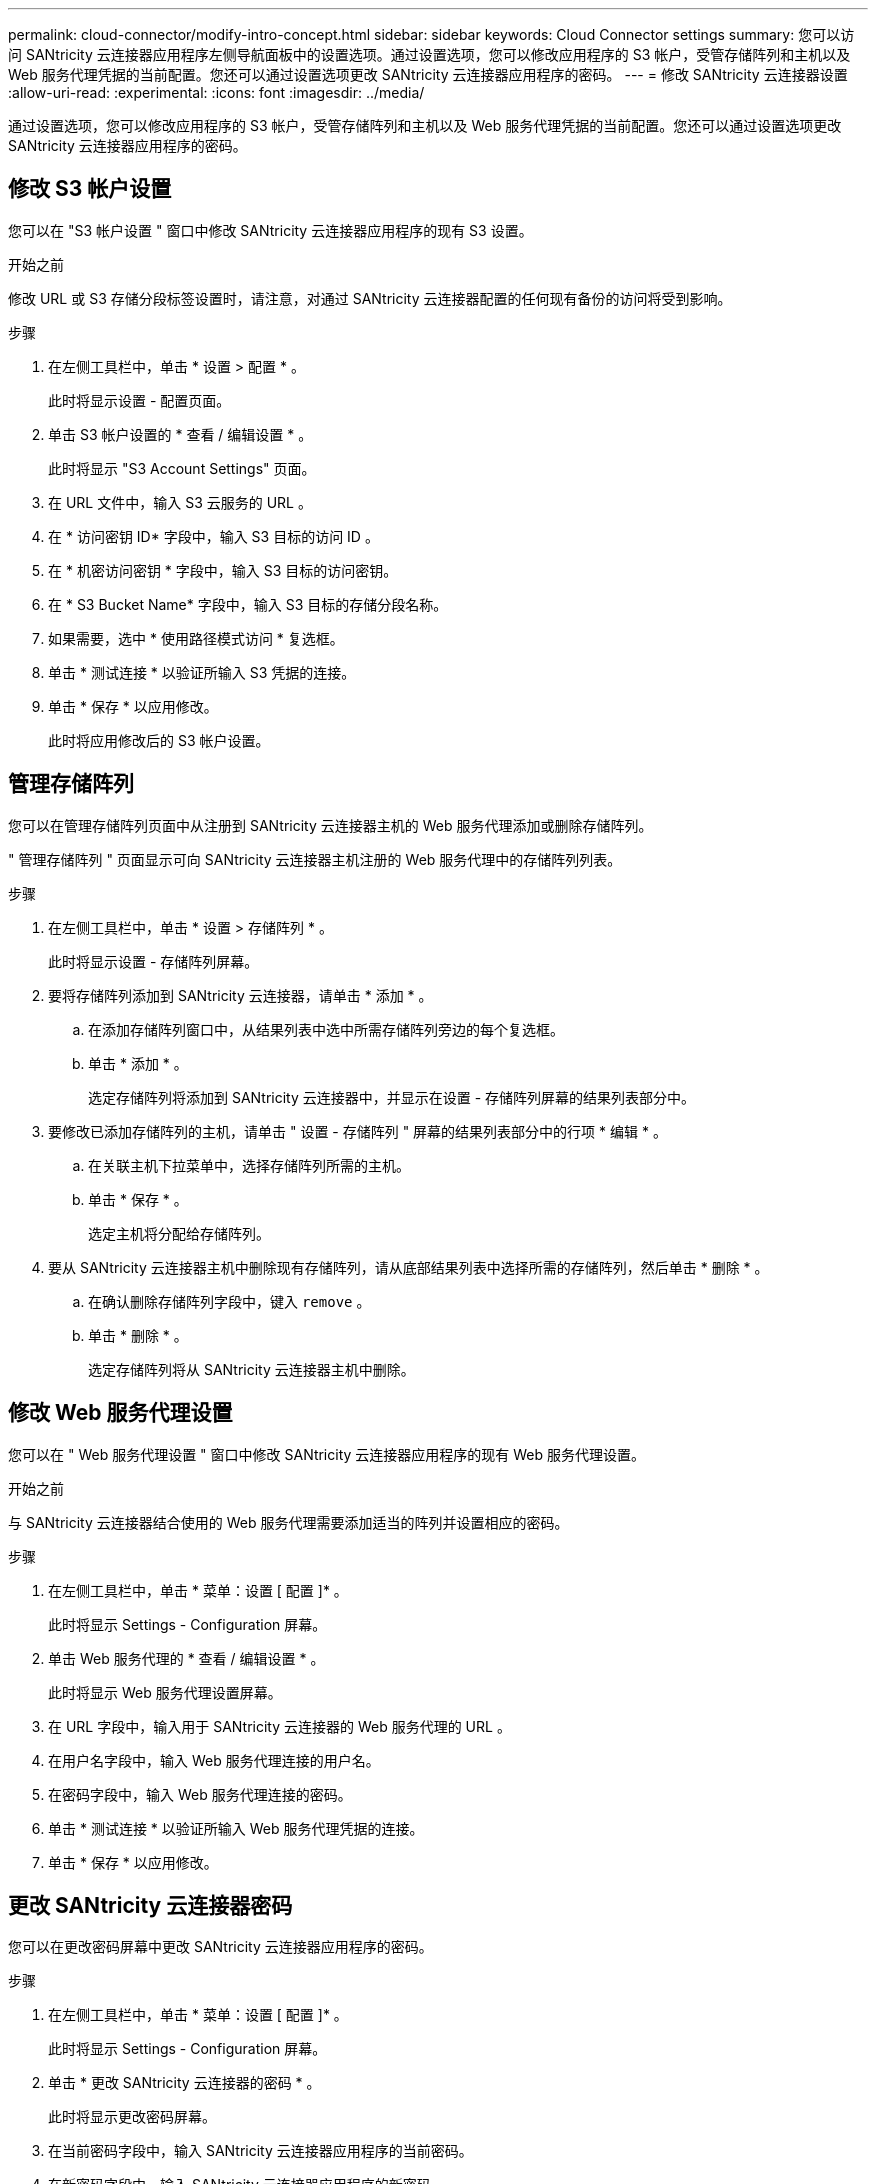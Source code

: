 ---
permalink: cloud-connector/modify-intro-concept.html 
sidebar: sidebar 
keywords: Cloud Connector settings 
summary: 您可以访问 SANtricity 云连接器应用程序左侧导航面板中的设置选项。通过设置选项，您可以修改应用程序的 S3 帐户，受管存储阵列和主机以及 Web 服务代理凭据的当前配置。您还可以通过设置选项更改 SANtricity 云连接器应用程序的密码。 
---
= 修改 SANtricity 云连接器设置
:allow-uri-read: 
:experimental: 
:icons: font
:imagesdir: ../media/


[role="lead"]
通过设置选项，您可以修改应用程序的 S3 帐户，受管存储阵列和主机以及 Web 服务代理凭据的当前配置。您还可以通过设置选项更改 SANtricity 云连接器应用程序的密码。



== 修改 S3 帐户设置

您可以在 "S3 帐户设置 " 窗口中修改 SANtricity 云连接器应用程序的现有 S3 设置。

.开始之前
修改 URL 或 S3 存储分段标签设置时，请注意，对通过 SANtricity 云连接器配置的任何现有备份的访问将受到影响。

.步骤
. 在左侧工具栏中，单击 * 设置 > 配置 * 。
+
此时将显示设置 - 配置页面。

. 单击 S3 帐户设置的 * 查看 / 编辑设置 * 。
+
此时将显示 "S3 Account Settings" 页面。

. 在 URL 文件中，输入 S3 云服务的 URL 。
. 在 * 访问密钥 ID* 字段中，输入 S3 目标的访问 ID 。
. 在 * 机密访问密钥 * 字段中，输入 S3 目标的访问密钥。
. 在 * S3 Bucket Name* 字段中，输入 S3 目标的存储分段名称。
. 如果需要，选中 * 使用路径模式访问 * 复选框。
. 单击 * 测试连接 * 以验证所输入 S3 凭据的连接。
. 单击 * 保存 * 以应用修改。
+
此时将应用修改后的 S3 帐户设置。





== 管理存储阵列

您可以在管理存储阵列页面中从注册到 SANtricity 云连接器主机的 Web 服务代理添加或删除存储阵列。

" 管理存储阵列 " 页面显示可向 SANtricity 云连接器主机注册的 Web 服务代理中的存储阵列列表。

.步骤
. 在左侧工具栏中，单击 * 设置 > 存储阵列 * 。
+
此时将显示设置 - 存储阵列屏幕。

. 要将存储阵列添加到 SANtricity 云连接器，请单击 * 添加 * 。
+
.. 在添加存储阵列窗口中，从结果列表中选中所需存储阵列旁边的每个复选框。
.. 单击 * 添加 * 。
+
选定存储阵列将添加到 SANtricity 云连接器中，并显示在设置 - 存储阵列屏幕的结果列表部分中。



. 要修改已添加存储阵列的主机，请单击 " 设置 - 存储阵列 " 屏幕的结果列表部分中的行项 * 编辑 * 。
+
.. 在关联主机下拉菜单中，选择存储阵列所需的主机。
.. 单击 * 保存 * 。
+
选定主机将分配给存储阵列。



. 要从 SANtricity 云连接器主机中删除现有存储阵列，请从底部结果列表中选择所需的存储阵列，然后单击 * 删除 * 。
+
.. 在确认删除存储阵列字段中，键入 `remove` 。
.. 单击 * 删除 * 。
+
选定存储阵列将从 SANtricity 云连接器主机中删除。







== 修改 Web 服务代理设置

您可以在 " Web 服务代理设置 " 窗口中修改 SANtricity 云连接器应用程序的现有 Web 服务代理设置。

.开始之前
与 SANtricity 云连接器结合使用的 Web 服务代理需要添加适当的阵列并设置相应的密码。

.步骤
. 在左侧工具栏中，单击 * 菜单：设置 [ 配置 ]* 。
+
此时将显示 Settings - Configuration 屏幕。

. 单击 Web 服务代理的 * 查看 / 编辑设置 * 。
+
此时将显示 Web 服务代理设置屏幕。

. 在 URL 字段中，输入用于 SANtricity 云连接器的 Web 服务代理的 URL 。
. 在用户名字段中，输入 Web 服务代理连接的用户名。
. 在密码字段中，输入 Web 服务代理连接的密码。
. 单击 * 测试连接 * 以验证所输入 Web 服务代理凭据的连接。
. 单击 * 保存 * 以应用修改。




== 更改 SANtricity 云连接器密码

您可以在更改密码屏幕中更改 SANtricity 云连接器应用程序的密码。

.步骤
. 在左侧工具栏中，单击 * 菜单：设置 [ 配置 ]* 。
+
此时将显示 Settings - Configuration 屏幕。

. 单击 * 更改 SANtricity 云连接器的密码 * 。
+
此时将显示更改密码屏幕。

. 在当前密码字段中，输入 SANtricity 云连接器应用程序的当前密码。
. 在新密码字段中，输入 SANtricity 云连接器应用程序的新密码。
. 在确认新密码字段中，重新输入新密码。
. 单击 * 更改 * 以应用新密码。
+
修改后的密码将应用于 SANtricity Cloud Connector 应用程序。


